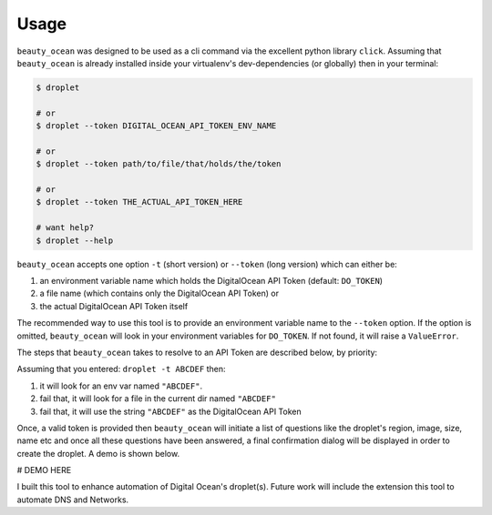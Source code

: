 =====
Usage
=====

``beauty_ocean`` was designed to be used as a cli command via the excellent
python library ``click``. Assuming that ``beauty_ocean`` is already installed
inside your virtualenv's dev-dependencies (or globally) then in your terminal:

.. code-block:: console

    $ droplet

    # or
    $ droplet --token DIGITAL_OCEAN_API_TOKEN_ENV_NAME

    # or
    $ droplet --token path/to/file/that/holds/the/token

    # or
    $ droplet --token THE_ACTUAL_API_TOKEN_HERE

    # want help?
    $ droplet --help


``beauty_ocean`` accepts one option ``-t`` (short version) or
``--token`` (long version) which can either be:

1. an environment variable name which holds the DigitalOcean API Token (default: ``DO_TOKEN``)
2. a file name (which contains only the DigitalOcean API Token) or
3. the actual DigitalOcean API Token itself

The recommended way to use this tool is to provide an environment variable
name to the ``--token`` option. If the option is omitted, ``beauty_ocean``
will look in your environment variables for ``DO_TOKEN``.
If not found, it will raise a ``ValueError``.

The steps that ``beauty_ocean`` takes to resolve to an API Token are described
below, by priority:

Assuming that you entered: ``droplet -t ABCDEF`` then:

1. it will look for an env var named ``"ABCDEF"``.
2. fail that, it will look for a file in the current dir named ``"ABCDEF"``
3. fail that, it will use the string ``"ABCDEF"`` as the DigitalOcean API Token


Once, a valid token is provided then ``beauty_ocean`` will initiate a list
of questions like the droplet's region, image, size, name etc and once all
these questions have been answered, a final confirmation dialog will be
displayed in order to create the droplet. A demo is shown below.


# DEMO HERE


I built this tool to enhance automation of Digital Ocean's droplet(s).
Future work will include the extension this tool to automate DNS and Networks.